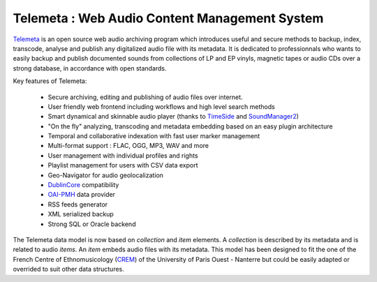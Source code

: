 ===================================================
Telemeta : Web Audio Content Management System
===================================================

`Telemeta <http://telemeta.org>`_ is an open source web audio archiving program which introduces useful and secure methods to backup, index, transcode, analyse and publish any digitalized audio file with its metadata. It is dedicated to professionnals who wants to easily backup and publish documented sounds from collections of LP and EP vinyls, magnetic tapes or audio CDs over a strong database, in accordance with open standards.

Key features of Telemeta:
    
 * Secure archiving, editing and publishing of audio files over internet.
 * User friendly web frontend including workflows and high level search methods
 * Smart dynamical and skinnable audio player (thanks to `TimeSide <http://code.google.com/p/timeside/>`_ and `SoundManager2 <http://www.schillmania.com/projects/soundmanager2/>`_)
 * "On the fly" analyzing, transcoding and metadata embedding based on an easy plugin architecture
 * Temporal and collaborative indexation with fast user marker management
 * Multi-format support : FLAC, OGG, MP3, WAV and more
 * User management with individual profiles and rights
 * Playlist management for users with CSV data export
 * Geo-Navigator for audio geolocalization
 * `DublinCore <http://dublincore.org/>`_ compatibility
 * `OAI-PMH <http://www.openarchives.org/pmh/>`_ data provider
 * RSS feeds generator
 * XML serialized backup
 * Strong SQL or Oracle backend

The Telemeta data model is now based on *collection* and *item* elements. A *collection* is described by its metadata and is related to audio *items*. An *item* embeds audio files with its metadata. This model has been designed to fit the one of the French Centre of Ethnomusicology (`CREM <http://www.crem-cnrs.fr>`_) of the University of Paris Ouest - Nanterre but could be easily adapted or overrided to suit other data structures.
